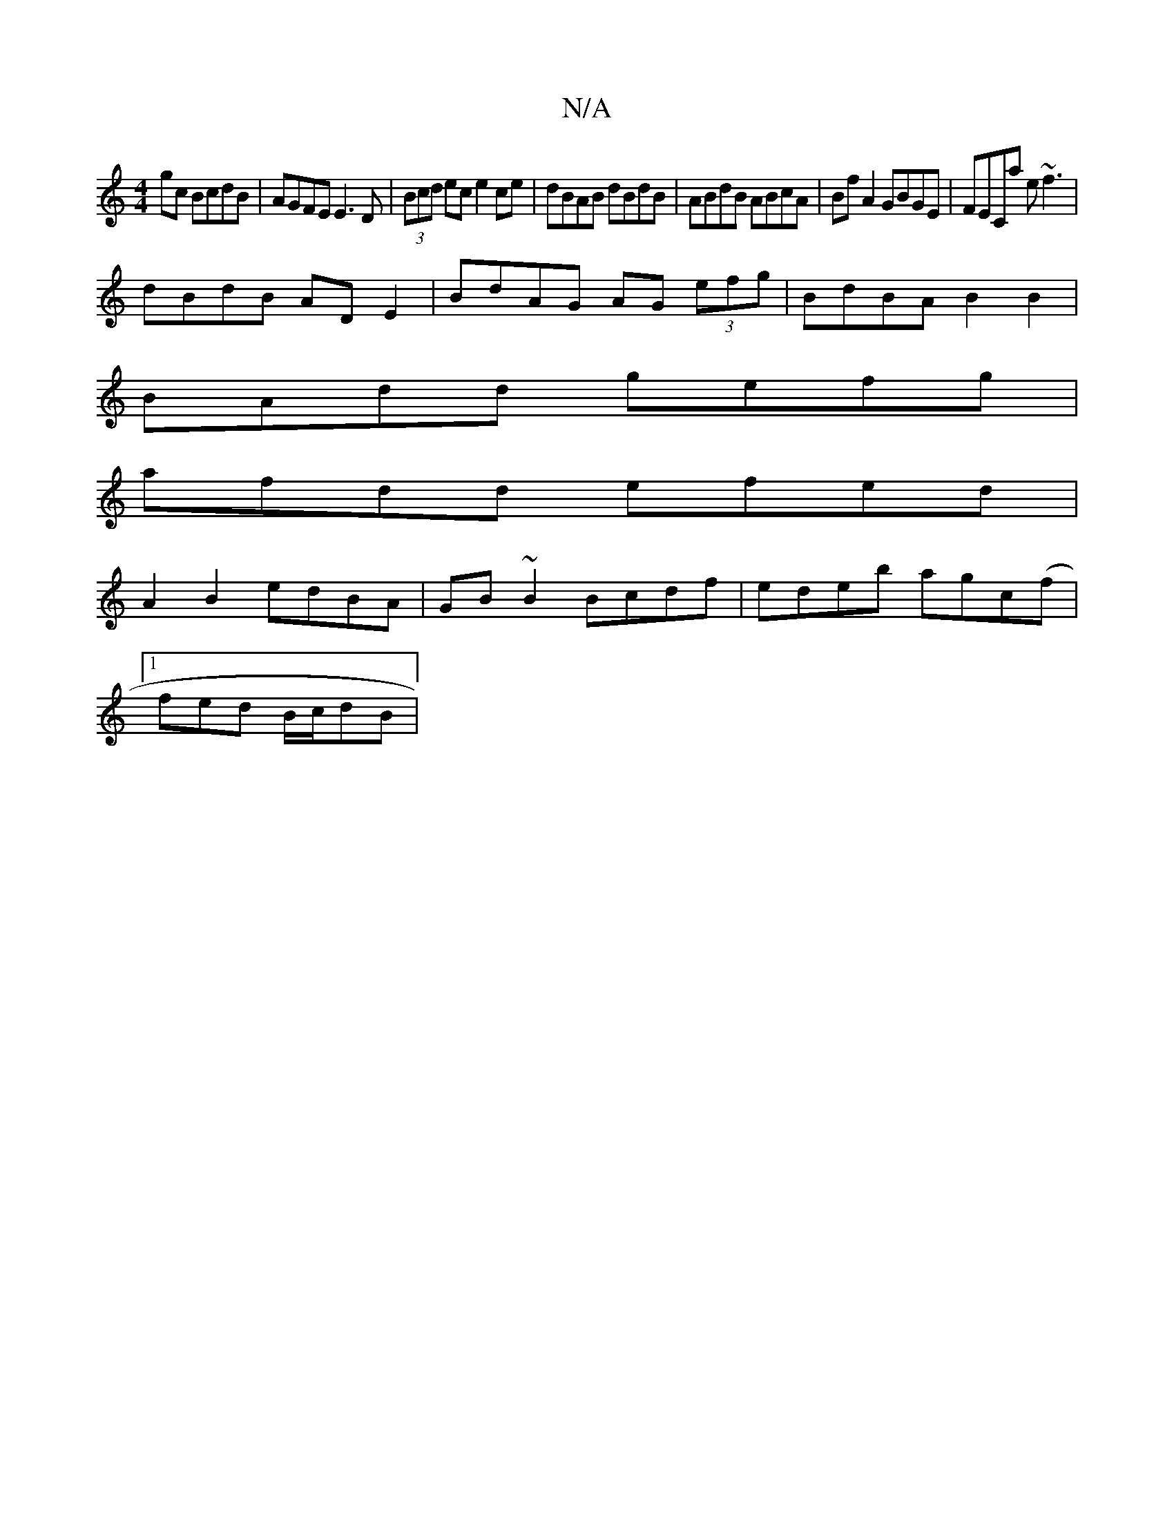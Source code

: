 X:1
T:N/A
M:4/4
R:N/A
K:Cmajor
2gc BcdB | AGFE E3D | (3Bcd ec e2 ce | dBAB dBdB | ABdB ABcA | Bf A2 GBGE|FECa e~f3|
dBdB AD E2|BdAG AG (3efg|BdBA B2B2 |
BAdd gefg |
afdd efed |
A2 B2 edBA | GB ~B2 Bcdf | edeb agc(f |
[1 fed B/c/dB|